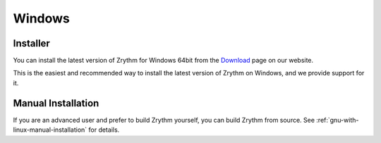 .. This is part of the Zrythm Manual.
   Copyright (C) 2019 Alexandros Theodotou <alex at zrythm dot org>
   See the file index.rst for copying conditions.

Windows
=======

Installer
---------
You can install the latest version of
Zrythm for Windows 64bit
from the
`Download <https://www.zrythm.org/en/download.html>`_ page
on our website.

This is the easiest and recommended way to install
the latest version of Zrythm on Windows, and we provide
support for it.

Manual Installation
-------------------
If you are an advanced user and prefer to build Zrythm
yourself, you can build Zrythm from source. See
:ref:`gnu-with-linux-manual-installation` for details.
